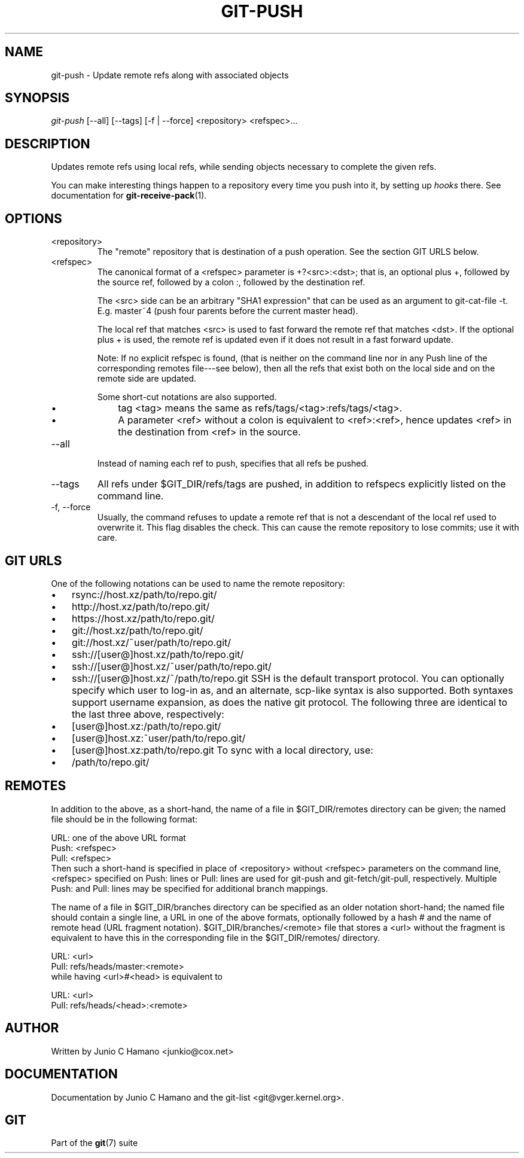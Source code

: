 .\" ** You probably do not want to edit this file directly **
.\" It was generated using the DocBook XSL Stylesheets (version 1.69.1).
.\" Instead of manually editing it, you probably should edit the DocBook XML
.\" source for it and then use the DocBook XSL Stylesheets to regenerate it.
.TH "GIT\-PUSH" "1" "10/03/2006" "" ""
.\" disable hyphenation
.nh
.\" disable justification (adjust text to left margin only)
.ad l
.SH "NAME"
git\-push \- Update remote refs along with associated objects
.SH "SYNOPSIS"
\fIgit\-push\fR [\-\-all] [\-\-tags] [\-f | \-\-force] <repository> <refspec>\&...
.sp
.SH "DESCRIPTION"
Updates remote refs using local refs, while sending objects necessary to complete the given refs.
.sp
You can make interesting things happen to a repository every time you push into it, by setting up \fIhooks\fR there. See documentation for \fBgit\-receive\-pack\fR(1).
.sp
.SH "OPTIONS"
.TP
<repository>
The "remote" repository that is destination of a push operation. See the section
GIT URLS
below.
.TP
<refspec>
The canonical format of a <refspec> parameter is
+?<src>:<dst>; that is, an optional plus
+, followed by the source ref, followed by a colon
:, followed by the destination ref.
.sp
The <src> side can be an arbitrary "SHA1 expression" that can be used as an argument to
git\-cat\-file \-t. E.g.
master~4
(push four parents before the current master head).
.sp
The local ref that matches <src> is used to fast forward the remote ref that matches <dst>. If the optional plus
+
is used, the remote ref is updated even if it does not result in a fast forward update.
.sp
Note: If no explicit refspec is found, (that is neither on the command line nor in any Push line of the corresponding remotes file\-\-\-see below), then all the refs that exist both on the local side and on the remote side are updated.
.sp
Some short\-cut notations are also supported.
.RS
.TP 3
\(bu
tag <tag>
means the same as
refs/tags/<tag>:refs/tags/<tag>.
.TP
\(bu
A parameter <ref> without a colon is equivalent to <ref>:<ref>, hence updates <ref> in the destination from <ref> in the source.
.RE
.TP
\-\-all
Instead of naming each ref to push, specifies that all refs be pushed.
.TP
\-\-tags
All refs under
$GIT_DIR/refs/tags
are pushed, in addition to refspecs explicitly listed on the command line.
.TP
\-f, \-\-force
Usually, the command refuses to update a remote ref that is not a descendant of the local ref used to overwrite it. This flag disables the check. This can cause the remote repository to lose commits; use it with care.
.SH "GIT URLS"
One of the following notations can be used to name the remote repository:
.sp
.IP
.TP 3
\(bu
rsync://host.xz/path/to/repo.git/
.TP
\(bu
http://host.xz/path/to/repo.git/
.TP
\(bu
https://host.xz/path/to/repo.git/
.TP
\(bu
git://host.xz/path/to/repo.git/
.TP
\(bu
git://host.xz/~user/path/to/repo.git/
.TP
\(bu
ssh://[user@]host.xz/path/to/repo.git/
.TP
\(bu
ssh://[user@]host.xz/~user/path/to/repo.git/
.TP
\(bu
ssh://[user@]host.xz/~/path/to/repo.git
SSH is the default transport protocol. You can optionally specify which user to log\-in as, and an alternate, scp\-like syntax is also supported. Both syntaxes support username expansion, as does the native git protocol. The following three are identical to the last three above, respectively:
.sp
.IP
.TP 3
\(bu
[user@]host.xz:/path/to/repo.git/
.TP
\(bu
[user@]host.xz:~user/path/to/repo.git/
.TP
\(bu
[user@]host.xz:path/to/repo.git
To sync with a local directory, use:
.sp
.IP
.TP 3
\(bu
/path/to/repo.git/
.SH "REMOTES"
In addition to the above, as a short\-hand, the name of a file in $GIT_DIR/remotes directory can be given; the named file should be in the following format:
.sp
.sp
.nf
URL: one of the above URL format
Push: <refspec>
Pull: <refspec>
.fi
Then such a short\-hand is specified in place of <repository> without <refspec> parameters on the command line, <refspec> specified on Push: lines or Pull: lines are used for git\-push and git\-fetch/git\-pull, respectively. Multiple Push: and Pull: lines may be specified for additional branch mappings.
.sp
The name of a file in $GIT_DIR/branches directory can be specified as an older notation short\-hand; the named file should contain a single line, a URL in one of the above formats, optionally followed by a hash # and the name of remote head (URL fragment notation). $GIT_DIR/branches/<remote> file that stores a <url> without the fragment is equivalent to have this in the corresponding file in the $GIT_DIR/remotes/ directory.
.sp
.sp
.nf
URL: <url>
Pull: refs/heads/master:<remote>
.fi
while having <url>#<head> is equivalent to
.sp
.sp
.nf
URL: <url>
Pull: refs/heads/<head>:<remote>
.fi
.SH "AUTHOR"
Written by Junio C Hamano <junkio@cox.net>
.sp
.SH "DOCUMENTATION"
Documentation by Junio C Hamano and the git\-list <git@vger.kernel.org>.
.sp
.SH "GIT"
Part of the \fBgit\fR(7) suite
.sp
